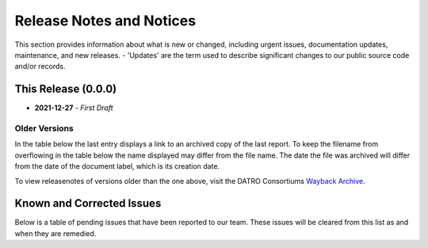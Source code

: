 Release Notes and Notices
===============================

This section provides information about what is new or changed, including urgent issues, documentation updates, maintenance, and new releases.
- 'Updates' are the term used to describe significant changes to our public source code and/or records.  
 

This Release (0.0.0)
~~~~~~~~~~~~~~~~~~~~~

- **2021-12-27** - `First Draft`

Older Versions
####################

In the table below the last entry displays a link to an archived copy of the last report.
To keep the filename from overflowing in the table below the name displayed may differ from the file name.
The date the file was archived will differ from the date of the document label, which is its creation date.


.. csv-table:: Older Versions of this Document
   :file: _static/olderversions.csv
   :widths: 20, 20, 20, 40
   :header-rows: 1
   


To view releasenotes of versions older than the one above, visit the DATRO Consortiums `Wayback Archive <https://wayback.datro.xyz/>`__.
   

Known and Corrected Issues
~~~~~~~~~~~~~~~~~~~~~~~~~~~~~~~~~~~~~~~~~~~~~~~~~~~~~~

Below is a table of pending issues that have been reported to our team.
These issues will be cleared from this list as and when they are remedied.


.. csv-table:: Known Issues
   :file: _static/issues.csv
   :widths: 20, 20, 20, 40
   :header-rows: 1




